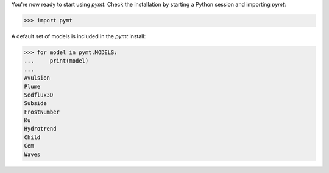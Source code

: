 You're now ready to start using *pymt*.
Check the installation by starting a Python session
and importing *pymt*:

.. code-block:: python

    >>> import pymt

A default set of models is included in the *pymt* install:

.. code-block:: python

    >>> for model in pymt.MODELS:
    ...     print(model)
    ...
    Avulsion
    Plume
    Sedflux3D
    Subside
    FrostNumber
    Ku
    Hydrotrend
    Child
    Cem
    Waves
